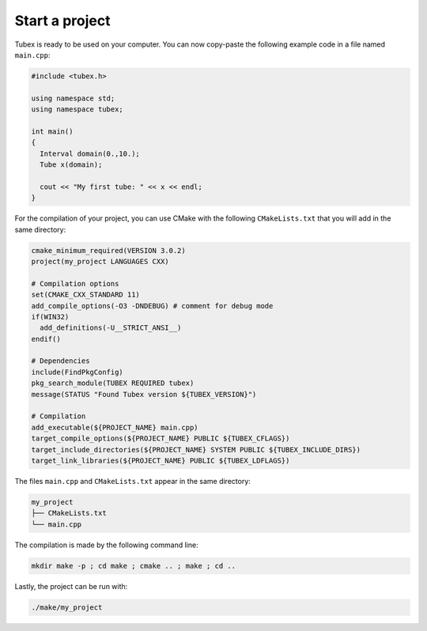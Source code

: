 Start a project
===============

Tubex is ready to be used on your computer. You can now copy-paste the following example code in a file named ``main.cpp``:

.. code-block:: c++

  #include <tubex.h>
  
  using namespace std;
  using namespace tubex;
  
  int main()
  {
    Interval domain(0.,10.);
    Tube x(domain);
  
    cout << "My first tube: " << x << endl;
  }

For the compilation of your project, you can use CMake with the following ``CMakeLists.txt`` that you will add in the same directory:

.. code-block:: cmake

  cmake_minimum_required(VERSION 3.0.2)
  project(my_project LANGUAGES CXX)

  # Compilation options
  set(CMAKE_CXX_STANDARD 11)
  add_compile_options(-O3 -DNDEBUG) # comment for debug mode
  if(WIN32)
    add_definitions(-U__STRICT_ANSI__)
  endif()

  # Dependencies
  include(FindPkgConfig)
  pkg_search_module(TUBEX REQUIRED tubex)
  message(STATUS "Found Tubex version ${TUBEX_VERSION}")

  # Compilation
  add_executable(${PROJECT_NAME} main.cpp)
  target_compile_options(${PROJECT_NAME} PUBLIC ${TUBEX_CFLAGS})
  target_include_directories(${PROJECT_NAME} SYSTEM PUBLIC ${TUBEX_INCLUDE_DIRS})
  target_link_libraries(${PROJECT_NAME} PUBLIC ${TUBEX_LDFLAGS})

The files ``main.cpp`` and ``CMakeLists.txt`` appear in the same directory:

.. code-block:: bash

  my_project
  ├── CMakeLists.txt
  └── main.cpp

The compilation is made by the following command line:

.. code-block:: bash

  mkdir make -p ; cd make ; cmake .. ; make ; cd ..

Lastly, the project can be run with:

.. code-block:: bash

  ./make/my_project